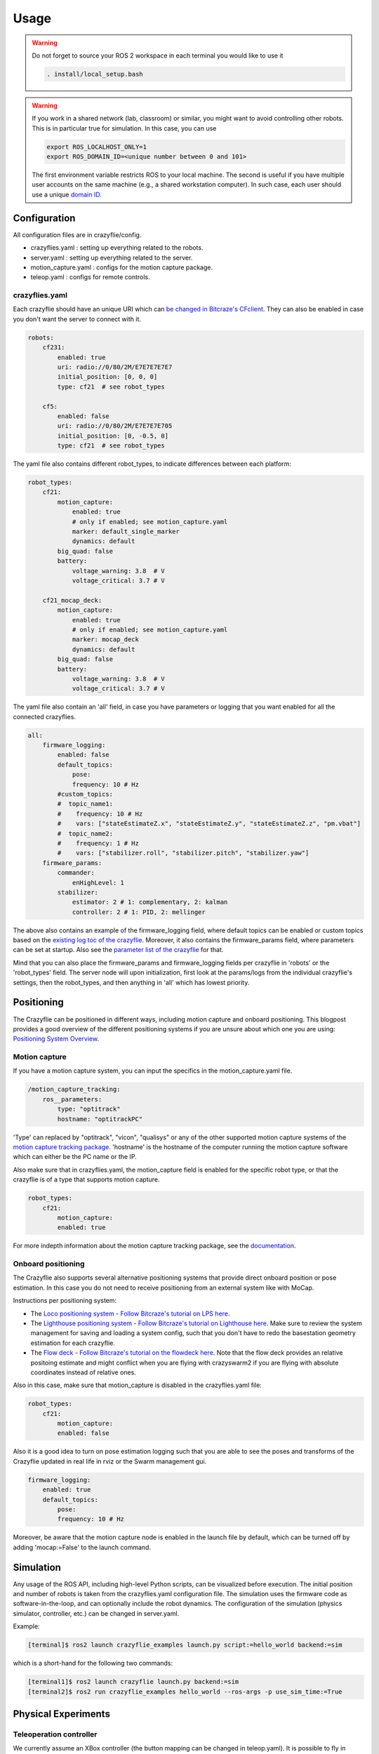 .. _usage:

Usage
=====

.. warning::
    Do not forget to source your ROS 2 workspace in each terminal you would like to use it

    .. code-block:: bash

        . install/local_setup.bash


.. warning::
    If you work in a shared network (lab, classroom) or similar, you might want to avoid
    controlling other robots. This is in particular true for simulation. In this case,
    you can use

    .. code-block:: bash

        export ROS_LOCALHOST_ONLY=1
        export ROS_DOMAIN_ID=<unique number between 0 and 101>

    The first environment variable restricts ROS to your local machine. The second is useful
    if you have multiple user accounts on the same machine (e.g., a shared workstation computer).
    In such case, each user should use a unique `domain ID <https://docs.ros.org/en/iron/Concepts/Intermediate/About-Domain-ID.html>`_.


Configuration
-------------

All configuration files are in crazyflie/config.

* crazyflies.yaml : setting up everything related to the robots.
* server.yaml : setting up everything related to the server.
* motion_capture.yaml : configs for the motion capture package.
* teleop.yaml : configs for remote controls.

crazyflies.yaml
~~~~~~~~~~~~~~~

Each crazyflie should have an unique URI which can `be changed in Bitcraze's CFclient <https://www.bitcraze.io/documentation/repository/crazyflie-clients-python/master/userguides/userguide_client/#firmware-configuration/>`_.
They can also be enabled in case you don't want the server to connect with it.

.. code-block:: yaml

    robots:
        cf231:
            enabled: true
            uri: radio://0/80/2M/E7E7E7E7E7
            initial_position: [0, 0, 0]
            type: cf21  # see robot_types

        cf5:
            enabled: false
            uri: radio://0/80/2M/E7E7E7E705
            initial_position: [0, -0.5, 0]
            type: cf21  # see robot_types

The yaml file also contains different robot_types, to indicate differences between each platform:

.. code-block:: yaml

    robot_types:
        cf21:
            motion_capture:
                enabled: true
                # only if enabled; see motion_capture.yaml
                marker: default_single_marker
                dynamics: default
            big_quad: false
            battery:
                voltage_warning: 3.8  # V
                voltage_critical: 3.7 # V

        cf21_mocap_deck:
            motion_capture:
                enabled: true
                # only if enabled; see motion_capture.yaml
                marker: mocap_deck
                dynamics: default
            big_quad: false
            battery:
                voltage_warning: 3.8  # V
                voltage_critical: 3.7 # V

The yaml file also contain an 'all' field, in case you have parameters or logging that you want enabled for all the connected crazyflies.


.. code-block:: yaml

    all:
        firmware_logging:
            enabled: false
            default_topics:
                pose:
                frequency: 10 # Hz
            #custom_topics:
            #  topic_name1:
            #    frequency: 10 # Hz
            #    vars: ["stateEstimateZ.x", "stateEstimateZ.y", "stateEstimateZ.z", "pm.vbat"]
            #  topic_name2:
            #    frequency: 1 # Hz
            #    vars: ["stabilizer.roll", "stabilizer.pitch", "stabilizer.yaw"]
        firmware_params:
            commander:
                enHighLevel: 1
            stabilizer:
                estimator: 2 # 1: complementary, 2: kalman
                controller: 2 # 1: PID, 2: mellinger

The above also contains an example of the firmware_logging field, where default topics can be enabled or custom topics based on the `existing log toc of the crazyflie <https://www.bitcraze.io/documentation/repository/crazyflie-firmware/master/api/logs//>`_.
Moreover, it also contains the firmware_params field, where parameters can be set at startup.
Also see the `parameter list of the crazyflie <https://www.bitcraze.io/documentation/repository/crazyflie-firmware/master/api/params//>`_ for that.


Mind that you can also place the firmware_params and firmware_logging fields per crazyflie in 'robots'  or the 'robot_types' field.
The server node will upon initialization, first look at the params/logs from the individual crazyflie's settings, then the robot_types, and then anything in 'all' which has lowest priority.

Positioning
-----------

The Crazyflie can be positioned in different ways, including motion capture and onboard positioning.
This blogpost provides a good overview of the different positioning systems if you are unsure about which one you are using: `Positioning System Overview <https://www.bitcraze.io/2021/05/positioning-system-overview/>`_.

Motion capture
~~~~~~~~~~~~~~

If you have a motion capture system, you can input the specifics in the motion_capture.yaml file.

.. code-block:: yaml

    /motion_capture_tracking:
        ros__parameters:
            type: "optitrack"
            hostname: "optitrackPC"

'Type' can replaced by "optitrack", "vicon", "qualisys" or any of the other supported motion capture systems of the `motion capture tracking package <https://github.com/IMRCLab/motion_capture_tracking/tree/ros2/>`_.
'hostname' is the hostname of the computer running the motion capture software which can either be the PC name or the IP.

Also make sure that in crazyflies.yaml, the motion_capture field is enabled for the specific robot type, or that the crazyflie is of a type that supports motion capture.

.. code-block:: yaml

    robot_types:
        cf21:
            motion_capture:
            enabled: true

For more indepth information about the motion capture tracking package, see the `documentation <https://github.com/IMRCLab/motion_capture_tracking/tree/ros2/>`_.

Onboard positioning
~~~~~~~~~~~~~~~~~~~

The Crazyflie also supports several alternative positioning systems that provide direct onboard position or pose estimation.
In this case you do not need to receive positioning from an external system like with MoCap.

Instructions per positioning system:

* The `Loco positioning system <https://www.bitcraze.io/documentation/system/positioning/loco-positioning-system/>`_ - `Follow Bitcraze's tutorial on LPS here <https://www.bitcraze.io/documentation/tutorials/getting-started-with-loco-positioning-system/>`_.
* The `Lighthouse positioning system <https://www.bitcraze.io/documentation/system/positioning/lighthouse/>`_ - `Follow Bitcraze's tutorial on Lighthouse here <https://www.bitcraze.io/documentation/tutorials/getting-started-with-lighthouse-positioning-system/>`_. Make sure to review the system management for saving and loading a system config, such that you don't have to redo the basestation geometry estimation for each crazyflie.
* The `Flow deck <https://www.bitcraze.io/products/flow-deck-v2/>`_ -  `Follow Bitcraze's tutorial on the flowdeck here <https://www.bitcraze.io/documentation/tutorials/getting-started-with-flow-deck/>`_. Note that the flow deck provides an relative positoing estimate and might conflict when you are flying with crazyswarm2 if you are flying with absolute coordinates instead of relative ones.

Also in this case, make sure that motion_capture is disabled in the crazyflies.yaml file:

.. code-block:: yaml

    robot_types:
        cf21:
            motion_capture:
            enabled: false

Also it is a good idea to turn on pose estimation logging such that you are able to see the poses and transforms of the Crazyflie updated in real life in rviz or the Swarm management gui.

.. code-block:: yaml

    firmware_logging:
        enabled: true
        default_topics:
            pose:
            frequency: 10 # Hz


Moreover, be aware that the motion capture node is enabled in the launch file by default, which can be turned off by adding 'mocap:=False' to the launch command.

Simulation
----------

Any usage of the ROS API, including high-level Python scripts, can be visualized before execution. The initial position and number of robots is taken from the crazyflies.yaml configuration file.
The simulation uses the firmware code as software-in-the-loop, and can optionally include the robot dynamics.
The configuration of the simulation (physics simulator, controller, etc.) can be changed in server.yaml.

Example:

.. code-block:: bash

    [terminal]$ ros2 launch crazyflie_examples launch.py script:=hello_world backend:=sim

which is a short-hand for the following two commands:

.. code-block:: bash

    [terminal1]$ ros2 launch crazyflie launch.py backend:=sim
    [terminal2]$ ros2 run crazyflie_examples hello_world --ros-args -p use_sim_time:=True

Physical Experiments
--------------------

Teleoperation controller
~~~~~~~~~~~~~~~~~~~~~~~~

We currently assume an XBox controller (the button mapping can be changed in teleop.yaml). It is possible to fly in different modes, including attitude-control and position-control (in which case any localization system can assist.)

.. code-block:: bash

    ros2 launch crazyflie launch.py


Python scripts
~~~~~~~~~~~~~~

In the first terminal run the server, in the second the desired script.
You may run the script multiple times or different scripts while leaving the server running.

.. code-block:: bash

    [terminal1]$ ros2 launch crazyflie launch.py
    [terminal2]$ ros2 run crazyflie_examples hello_world

If you only want to run a single script once, you can also use:

.. code-block:: bash

    [terminal]$ ros2 launch crazyflie_examples launch.py script:=hello_world

Swarm Management
----------------

The launch file will also start a swarm management tool that is a ROS node and web-based GUI.
In the upper pane is the location of the drone visualized in a 3D window, similar to rviz.
In the lower pane, the status as well as log messages are visible (tabbed per drone).
In the future, we are planning to add support for rebooting and other actions.
